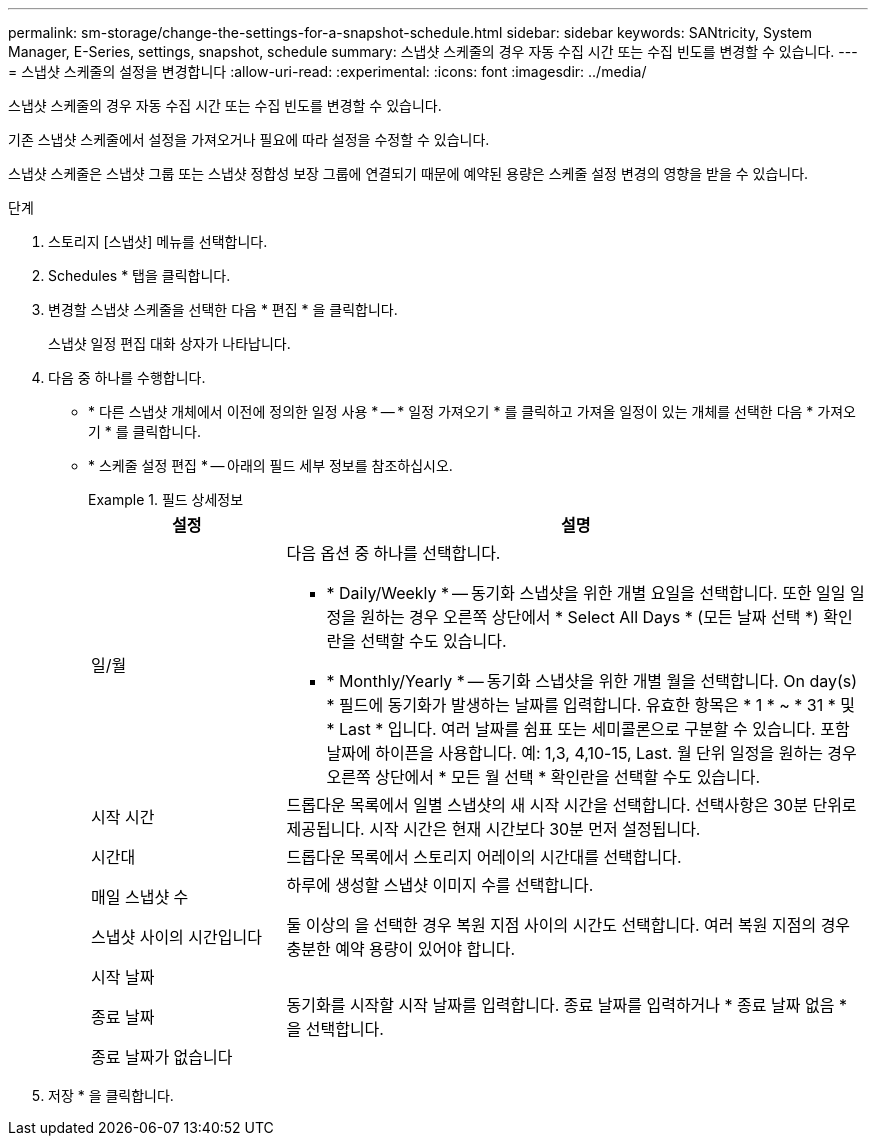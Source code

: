 ---
permalink: sm-storage/change-the-settings-for-a-snapshot-schedule.html 
sidebar: sidebar 
keywords: SANtricity, System Manager, E-Series, settings, snapshot, schedule 
summary: 스냅샷 스케줄의 경우 자동 수집 시간 또는 수집 빈도를 변경할 수 있습니다. 
---
= 스냅샷 스케줄의 설정을 변경합니다
:allow-uri-read: 
:experimental: 
:icons: font
:imagesdir: ../media/


[role="lead"]
스냅샷 스케줄의 경우 자동 수집 시간 또는 수집 빈도를 변경할 수 있습니다.

기존 스냅샷 스케줄에서 설정을 가져오거나 필요에 따라 설정을 수정할 수 있습니다.

스냅샷 스케줄은 스냅샷 그룹 또는 스냅샷 정합성 보장 그룹에 연결되기 때문에 예약된 용량은 스케줄 설정 변경의 영향을 받을 수 있습니다.

.단계
. 스토리지 [스냅샷] 메뉴를 선택합니다.
. Schedules * 탭을 클릭합니다.
. 변경할 스냅샷 스케줄을 선택한 다음 * 편집 * 을 클릭합니다.
+
스냅샷 일정 편집 대화 상자가 나타납니다.

. 다음 중 하나를 수행합니다.
+
** * 다른 스냅샷 개체에서 이전에 정의한 일정 사용 * -- * 일정 가져오기 * 를 클릭하고 가져올 일정이 있는 개체를 선택한 다음 * 가져오기 * 를 클릭합니다.
** * 스케줄 설정 편집 * -- 아래의 필드 세부 정보를 참조하십시오.
+
.필드 상세정보
====
[cols="25h,~"]
|===
| 설정 | 설명 


 a| 
일/월
 a| 
다음 옵션 중 하나를 선택합니다.

*** * Daily/Weekly * -- 동기화 스냅샷을 위한 개별 요일을 선택합니다. 또한 일일 일정을 원하는 경우 오른쪽 상단에서 * Select All Days * (모든 날짜 선택 *) 확인란을 선택할 수도 있습니다.
*** * Monthly/Yearly * -- 동기화 스냅샷을 위한 개별 월을 선택합니다. On day(s) * 필드에 동기화가 발생하는 날짜를 입력합니다. 유효한 항목은 * 1 * ~ * 31 * 및 * Last * 입니다. 여러 날짜를 쉼표 또는 세미콜론으로 구분할 수 있습니다. 포함 날짜에 하이픈을 사용합니다. 예: 1,3, 4,10-15, Last. 월 단위 일정을 원하는 경우 오른쪽 상단에서 * 모든 월 선택 * 확인란을 선택할 수도 있습니다.




 a| 
시작 시간
 a| 
드롭다운 목록에서 일별 스냅샷의 새 시작 시간을 선택합니다. 선택사항은 30분 단위로 제공됩니다. 시작 시간은 현재 시간보다 30분 먼저 설정됩니다.



 a| 
시간대
 a| 
드롭다운 목록에서 스토리지 어레이의 시간대를 선택합니다.



 a| 
매일 스냅샷 수

스냅샷 사이의 시간입니다
 a| 
하루에 생성할 스냅샷 이미지 수를 선택합니다.

둘 이상의 을 선택한 경우 복원 지점 사이의 시간도 선택합니다. 여러 복원 지점의 경우 충분한 예약 용량이 있어야 합니다.



 a| 
시작 날짜

종료 날짜

종료 날짜가 없습니다
 a| 
동기화를 시작할 시작 날짜를 입력합니다. 종료 날짜를 입력하거나 * 종료 날짜 없음 * 을 선택합니다.

|===
====


. 저장 * 을 클릭합니다.

